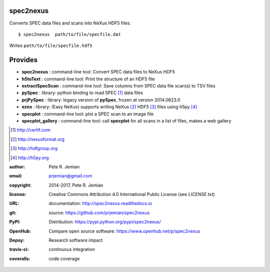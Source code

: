 spec2nexus
##########

Converts SPEC data files and scans into NeXus HDF5 files::

    $ spec2nexus  path/to/file/specfile.dat

Writes ``path/to/file/specfile.hdf5``

Provides
########

.. index:: SPEC, NeXus, HDF5, h5py

* **spec2nexus**      : command-line tool: Convert SPEC data files to NeXus HDF5
* **h5toText**        : command-line tool: Print the structure of an HDF5 file
* **extractSpecScan** : command-line tool: Save columns from SPEC data file scan(s) to TSV files
* **pySpec**          : library: python binding to read SPEC [#]_ data files
* **prjPySpec**       : library: legacy version of **pySpec**, frozen at version 2014.0623.0
* **eznx**            : library: (Easy NeXus) supports writing NeXus [#]_ HDF5 [#]_ files using h5py [#]_
* **specplot**        : command-line tool: plot a SPEC scan to an image file
* **specplot_gallery** : command-line tool: call **specplot** for all scans in a list of files, makes a web gallery

.. [#] http://certif.com
.. [#] http://nexusformat.org
.. [#] http://hdfgroup.org
.. [#] http://h5py.org

:author:    Pete R. Jemian
:email:     prjemian@gmail.com
:copyright: 2014-2017, Pete R. Jemian
:license:   Creative Commons Attribution 4.0 International Public License (see *LICENSE.txt*)
:URL:       documentation: http://spec2nexus.readthedocs.io
:git:       source: https://github.com/prjemian/spec2nexus
:PyPI:      Distribution: https://pypi.python.org/pypi/spec2nexus/ 
:OpenHub:   Compare open source software: https://www.openhub.net/p/spec2nexus
:Depsy:     Research software impact

    .. image:: http://depsy.org/api/package/pypi/spec2nexus/badge.svg
               :target: http://depsy.org/package/python/spec2nexus

:travis-ci: continuous integration

    .. image:: https://travis-ci.org/prjemian/spec2nexus.svg?branch=master
               :target: https://travis-ci.org/prjemian/spec2nexus

:coveralls: code coverage

   .. image:: https://coveralls.io/repos/github/prjemian/spec2nexus/badge.svg?branch=master
              :target: https://coveralls.io/github/prjemian/spec2nexus?branch=master
